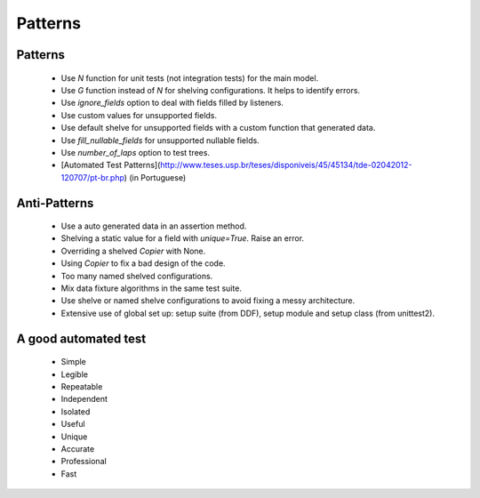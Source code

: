 .. _patterns:

Patterns
*******************************************************************************

Patterns
===============================================================================

  * Use *N* function for unit tests (not integration tests) for the main model.
  * Use *G* function instead of *N* for shelving configurations. It helps to identify errors.
  * Use *ignore_fields* option to deal with fields filled by listeners.
  * Use custom values for unsupported fields.
  * Use default shelve for unsupported fields with a custom function that generated data.
  * Use *fill_nullable_fields* for unsupported nullable fields.
  * Use *number_of_laps* option to test trees.
  * [Automated Test Patterns](http://www.teses.usp.br/teses/disponiveis/45/45134/tde-02042012-120707/pt-br.php) (in Portuguese)

Anti-Patterns
===============================================================================

  * Use a auto generated data in an assertion method.
  * Shelving a static value for a field with *unique=True*. Raise an error.
  * Overriding a shelved *Copier* with None.
  * Using *Copier* to fix a bad design of the code.
  * Too many named shelved configurations.
  * Mix data fixture algorithms in the same test suite.
  * Use shelve or named shelve configurations to avoid fixing a messy architecture.
  * Extensive use of global set up: setup suite (from DDF), setup module and setup class (from unittest2).


A good automated test
===============================================================================

  * Simple
  * Legible
  * Repeatable
  * Independent
  * Isolated
  * Useful
  * Unique
  * Accurate
  * Professional
  * Fast